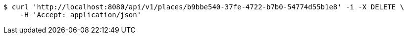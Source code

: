 [source,bash]
----
$ curl 'http://localhost:8080/api/v1/places/b9bbe540-37fe-4722-b7b0-54774d55b1e8' -i -X DELETE \
    -H 'Accept: application/json'
----